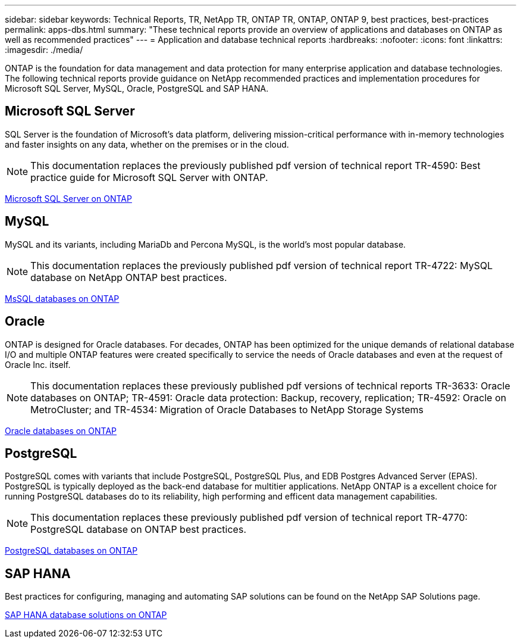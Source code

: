 ---
sidebar: sidebar
keywords: Technical Reports, TR, NetApp TR, ONTAP TR, ONTAP, ONTAP 9, best practices, best-practices
permalink: apps-dbs.html
summary: "These technical reports provide an overview of applications and databases on ONTAP as well as recommended practices"
---
= Application and database technical reports
:hardbreaks:
:nofooter:
:icons: font
:linkattrs:
:imagesdir: ./media/

[.lead]
ONTAP is the foundation for data management and data protection for many enterprise application and database technologies. The following technical reports provide guidance on NetApp recommended practices and implementation procedures for Microsoft SQL Server, MySQL, Oracle, PostgreSQL and SAP HANA.

== Microsoft SQL Server
SQL Server is the foundation of Microsoft's data platform, delivering mission-critical performance with in-memory technologies and faster insights on any data, whether on the premises or in the cloud.

[NOTE]
This documentation replaces the previously published pdf version of technical report TR-4590: Best practice guide for Microsoft SQL Server with ONTAP.

link:https://docs.netapp.com/us-en/ontap-apps-dbs/mssql/overview.html[Microsoft SQL Server on ONTAP]

////
//link:https://www.netapp.com/pdf.html?item=/media/88704-tr-4976-virtualized-microsoft-sql-server-performance-on-netapp-aff-a-series-and-c-series.pdf[TR-4976: Virtualized Microsoft SQL Server performance on NetApp AFF A-Series and C-Series systems^]
//Learn about Microsoft SQL Server performance characteristics using a NetApp AFF A-Series and C-Series systems as well as guidance on how to select the right system based on workload. 

//link:https://www.netapp.com/pdf.html?item=/media/8585-tr4590.pdf[TR-4590: Best practice guide for Microsoft SQL Server with ONTAP^]
Learn how storage administrators and database administrators can successfully deploy Microsoft SQL Server on ONTAP storage.

link:https://www.netapp.com/pdf.html?item=/media/12400-tr4714.pdf[TR-4714: Best practices for Microsoft SQL Server using SnapCenter^]
Learn now to successfully deploy Microsoft SQL Server on ONTAP storage using SnapCenter technology for data protection.
////

== MySQL
MySQL and its variants, including MariaDb and Percona MySQL, is the world's most popular database.

[NOTE]
This documentation replaces the previously published pdf version of technical report TR-4722: MySQL database on NetApp ONTAP best practices.

link:https://docs.netapp.com/us-en/ontap-apps-dbs/mysql/overview.html[MsSQL databases on ONTAP]

////
link:https://www.netapp.com/pdf.html?item=/media/16423-tr-4722pdf.pdf[MySQL Database on ONTAP^]
MySQL and its variants, including MariaDB and Percona, are widely used for many enterprise applications. These applications range from global social networking sites and massive ecommerce systems to SMB hosting systems containing thousands of database instances. Learn about the configuration requirements and guidance on tuning and storage configuration for deploying MySQL on ONTAP.
////

== Oracle
ONTAP is designed for Oracle databases. For decades, ONTAP has been optimized for the unique demands of relational database I/O and multiple ONTAP features were created specifically to service the needs of Oracle databases and even at the request of Oracle Inc. itself.

[NOTE]
This documentation replaces these previously published pdf versions of technical reports TR-3633: Oracle databases on ONTAP; TR-4591: Oracle data protection: Backup, recovery, replication; TR-4592: Oracle on MetroCluster; and TR-4534: Migration of Oracle Databases to NetApp Storage Systems

link:https://docs.netapp.com/us-en/ontap-apps-dbs/oracle/overview.html[Oracle databases on ONTAP]

////
link:https://www.netapp.com/pdf.html?item=/media/8744-tr3633pdf.pdf[TR-3633: Oracle databases on ONTAP^]
Learn about the recommended practices that enable storage administrators and database administrators to successfully deploy Oracle on ONTAP storage.

link:https://www.netapp.com/pdf.html?item=/media/85630-tr-4969.pdf[TR-4969: Oracle Database Performance on AFF A-Series and C-Series^]
ONTAP is a powerful data-management platform with native capabilities that include inline compression, nondisruptive hardware upgrades, and the ability to import a LUN from a foreign storage array. Up to 24 nodes can be clustered together, simultaneously serving data through Network File System (NFS), Server Message Block (SMB), iSCSI, Fibre Channel (FC), and Nonvolatile Memory Express (NVMe) protocols. In addition, Snapshot technology is the basis for creating tens of thousands of online backups and fully operational database clones. In addition to the rich feature set of ONTAP, there are a wide variety of user requirements, including database size, performance requirements, and data protection needs. Learn about bare metal database performance using AFF storage systems, including both the A-Series and C-Series, and it covers both maximums and the practical difference between the two AFF options.

link:https://www.netapp.com/pdf.html?item=/media/85629-tr-4971.pdf[TR-4971: Virtualized Oracle database performance on AFF A-Series and C-Series^]
ONTAP is a powerful data-management platform with native capabilities that include inline compression, nondisruptive hardware upgrades, and the ability to import a LUN from a foreign storage array. Up to 24 nodes can be clustered together, simultaneously serving data through Network File System (NFS), Server Message Block (SMB), iSCSI, Fibre Channel FC), and Nonvolatile Memory Express (NVMe) protocols. In addition, Snapshot technology is the basis for creating tens of thousands of online backups and fully operational database clones. In addition to the rich feature set of ONTAP, there are a wide variety of user requirements, including database size, performance requirements, and data protection needs. Learn about virtualized database performance using AFF storage systems, including both the A-Series and C-Series, and it covers both maximums and the practical difference between the two AFF options.

link:https://www.netapp.com/pdf.html?item=/media/19666-tr-4591.pdf[TR-4591: Oracle data protection: Backup, recovery, replication, and disaster recovery^]
Learn about the recommended practices that enable storage administrators and database administrators to successfully backup, recover, replicate and provide disaster recovery to Oracle on ONTAP storage.

link:https://www.netapp.com/pdf.html?item=/media/8583-tr4592.pdf[TR-4592: Oracle on MetroCluster^]
Learn about the recommended practices, test procedures, and other considerations for operating Oracle databases on a MetroCluster synchronous replication feature. 

link:https://www.netapp.com/pdf.html?item=/media/19750-tr-4534.pdf[TR-4534: Migration of Oracle Databases to ONTAP Storage Systems^]
Learn about the overall considerations for planning a migration strategy, the three different levels in which data movement takes place, and details some of the various procedures available.

// this is also in nas-containers.html
link:https://www.netapp.com/pdf.html?item=/media/9138-tr4695.pdf[TR-4695: Database storage tiering with FabricPool^]
Learn about the benefits and configuration options of FabricPool with various databases, including the Oracle relational database management system (RDBMS).

link:https://www.netapp.com/pdf.html?item=/media/40384-tr-4899.pdf[TR-4899: Oracle database transparent application failover with SnapMirror Business Continuity^]
SnapMirror Business Continuity (SM-BC) and Oracle Real Application Cluster (RAC) can provide transparent application failover (TAF) and continuity in the face of site outages and true disasters. Learn about the configuration guidance and recommended practices of a AFF storage array with SM-BC as the storage component of Oracle RAC.

link:https://www.netapp.com/pdf.html?item=/media/21901-tr-4876.pdf[TR-4876:Oracle Multitenancy with ONTAP solution and deployment best practices^]
Learn about the solution recommended practices on how to provision, manage, and protect Oracle Multitenant databases by using ONTAP storage to maximize the benefits of both Oracle Multitenant databases and the features of ONTAP software.
////

== PostgreSQL
PostgreSQL comes with variants that include PostgreSQL, PostgreSQL Plus, and EDB Postgres Advanced Server (EPAS). PostgreSQL is typically deployed as the back-end database for multitier applications. NetApp ONTAP is a excellent choice for running PostgreSQL databases do to its reliability, high performing and efficent data management capabilities.

[NOTE]
This documentation replaces these previously published pdf version of technical report TR-4770: PostgreSQL database on ONTAP best practices.

link:https://docs.netapp.com/us-en/ontap-apps-dbs/postgres/overview.html[PostgreSQL databases on ONTAP]
////
link:https://www.netapp.com/pdf.html?item=/media/17140-tr4770.pdf[TR-4770: PostgreSQL database on ONTAP^]
PostgreSQL comes with variants that include PostgreSQL, PostgreSQL Plus, and EDB Postgres Advanced Server (EPAS). PostgreSQL is typically deployed as the back-end database for multi-tier applications. It is supported by common middleware packages (such as PHP, Java, Python, Tcl/Tk, ODBC, and JDBC) and has historically been a popular choice for open-source database management systems. Learn about the configuration requirements and guidance on tuning and storage configuration for deploying PostgreSQL on ONTAP.
////

== SAP HANA
Best practices for configuring, managing and automating SAP solutions can be found on the NetApp SAP Solutions page.

link:https://docs.netapp.com/us-en/netapp-solutions-sap/[SAP HANA database solutions on ONTAP]
////
link:https://docs.netapp.com/us-en/netapp-solutions-sap/bp/saphana_aff_nfs_introduction.html[TR-4435: SAP HANA on NetApp AFF Systems with NFS]
Learn about the recommended practices, and other considerations for operating SAP HANA on AFF systems with NFS. 

link:https://docs.netapp.com/us-en/netapp-solutions-sap/bp/saphana_aff_fc_introduction.html[TR-4436: SAP HANA on NetApp AFF Systems with Fibre Channel Protocol]
Learn about the recommended practices, and other considerations for operating SAP HANA on AFF systems with Fibre Channel. 

link:https://docs.netapp.com/us-en/netapp-solutions-sap/bp/saphana-fas-nfs_introduction.html[TR-4290: SAP HANA on NetApp FAS systems with NFS]
Learn about the recommended practices, and other considerations for operating SAP HANA on FAS systems with NFS. 

link:https://docs.netapp.com/us-en/netapp-solutions-sap/bp/saphana_fas_fc_introduction.html[TR-4384: SAP HANA on NetApp FAS Systems with Fibre Channel Protocol]
Learn about the recommended practices, and other considerations for operating SAP HANA on FAS systems with Fibre Channel. 

link:https://www.netapp.com/pdf.html?item=/media/19887-TR-4821.pdf[TR-4821: SAP HANA on IBM Power Systems and NetApp AFF Systems with NFS^]
IBM Power Systems are designed for data-intensive and mission-critical workloads like SAP HANA. IBM Power Systems simplify and accelerate SAP HANA deployments by providing four key capabilities: superior virtualization and flexibility, faster provisioning, affordable scalability, and maximized uptime. The AFF product family is certified for use with SAP HANA in tailored data center integration (TDI) projects and perfectly complements IBM Power Systems. This document describes recommended practices for a NAS (NFS) storage setup using ONTAP with the AFF product family and IBM Power Systems.

link:https://docs.netapp.com/us-en/netapp-solutions-sap/backup/saphana-br-scs-overview.html[TR-4614: SAP HANA backup and recovery with SnapCenter]
SnapCenter is a unified, scalable platform for application-consistent data protection for SAP HANA and other databases. SnapCenter provides centralized control and oversight, while delegating the ability for users to manage application-specific backup, restore, and clone jobs. With SnapCenter, database and storage administrators learn a single tool to manage backup, restore, and cloning operations for a variety of applications and databases.

link:https://docs.netapp.com/us-en/netapp-solutions-sap/backup/amazon-fsx-overview.html[TR-4926: SAP HANA on Amazon FSx for NetApp ONTAP - Backup and recovery with SnapCenter]
Learn about the recommended practices for SAP HANA data protection on Amazon FSx for NetApp ONTAP and SnapCenter. Topics include SnapCenter concepts, configuration recommendations, and operation workflows, including configuration, backup operations, and restore and recovery operations.

link:https://docs.netapp.com/us-en/netapp-solutions-sap/lifecycle/sc-copy-clone-introduction.html[TR-4667: Automating SAP HANA System copy and clone operations with SnapCenter]
SnapCenter storage cloning and the option to flexibly define pre-cloning and post-cloning operations allows SAP Basis administrators to accelerate and automate SAP system copy, clone, or refresh operations. Learn now the option to choose any SnapCenter Snapshot backup at any primary or secondary storage allows you to address your most important use cases, including logical corruption, disaster recovery testing, or the refresh of an SAP QA system.

link:https://www.netapp.com/pdf.html?item=/media/17030-tr4719.pdf[TR-4719: SAP HANA system replication backup and recovery with SnapCenter^]
Learn how SnapCenter technology and the SAP HANA plug-in can be used for backup and recovery in an SAP HANA System Replication environment.

link:https://docs.netapp.com/us-en/netapp-solutions-sap/lifecycle/sc-copy-clone-introduction.html[TR-4667: Automating SAP HANA system copy and clone operations with SnapCenter]
The ability to create application-consistent NetApp Snapshot backups on the storage layer is the foundation for the system copy and system clone operations. Storage-based Snapshot backups are created by using the NetApp SnapCenter Plug-In for SAP HANA and interfaces provided by the SAP HANA database. SnapCenter registers Snapshot backups in the SAP HANA backup catalog so that the backups can be used for restore and recovery as well as for cloning operations.

link:https://www.netapp.com/pdf.html?item=/media/8584-tr4646pdf.pdf[TR-4646: SAP HANA disaster recovery with storage replication^]
This document is an overview of the options for disaster recovery protection for SAP HANA. It includes detailed setup information and a use case description of a three-site disaster recovery solution based on synchronous and asynchronous SnapMirror storage replication. The described solution uses SnapCenter with the SAP HANA plug-in to manage database consistency.

link:https://www.netapp.com/pdf.html?item=/media/17050-tr4711pdf.pdf[TR-4711: SAP HANA backup and Recovery Using NetApp Storage Systems and Commvault software^]
This document describes the design of a NetApp and Commvault solution for SAP HANA, which includes Commvault IntelliSnap snapshot management technology and Snapshot technology. The solution is based on NetApp storage and the Commvault data protection suite.

link:https://docs.netapp.com/us-en/netapp-solutions-sap/lifecycle/lama-ansible-introduction.html[TR-4953: NetApp SAP Landscape Management Integration using Ansible]
SAP Landscape Management (LaMa) enables SAP system administrators to automate SAP system operations, including end-to-end SAP system clone, copy, and refresh operations. NetApp offers a rich set of Ansible modules that allows SAP LaMa to access technologies such as NetApp Snapshot and FlexClone through SAP LaMa Automation Studio. These technologies help to simplify and accelerate SAP system clone, copy, and refresh operations. The integration can be used by customers who run NetApp storage solutions on-premises or by customers using NetApp storage services at public cloud providers such as Amazon Web Services, Microsoft Azure, or Google Cloud Platform. This document describes the configuration of SAP LaMa with NetApp storage features for SAP system copy, clone, and refresh operations using Ansible automation.

link:https://docs.netapp.com/us-en/netapp-solutions-sap/lifecycle/libelle-sc-overview.html[TR-4929: Automating SAP system copy operations with Libelle SystemCopy]
Libelle SystemCopy is a framework-based software solution to create fully automated system and landscape copies. With the proverbial touch of a button, QA and test systems can be updated with fresh production data. Libelle SystemCopy supports all conventional databases and operating systems, provides its own copy mechanisms for all platforms but, at the same time, integrates backup/restore procedures or storage tools such as NetApp Snapshot copies and NetApp FlexClone volumes.
////